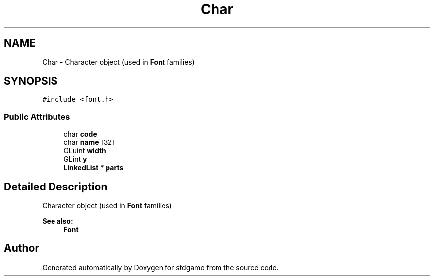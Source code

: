 .TH "Char" 3 "Tue Dec 5 2017" "stdgame" \" -*- nroff -*-
.ad l
.nh
.SH NAME
Char \- Character object (used in \fBFont\fP families)  

.SH SYNOPSIS
.br
.PP
.PP
\fC#include <font\&.h>\fP
.SS "Public Attributes"

.in +1c
.ti -1c
.RI "char \fBcode\fP"
.br
.ti -1c
.RI "char \fBname\fP [32]"
.br
.ti -1c
.RI "GLuint \fBwidth\fP"
.br
.ti -1c
.RI "GLint \fBy\fP"
.br
.ti -1c
.RI "\fBLinkedList\fP * \fBparts\fP"
.br
.in -1c
.SH "Detailed Description"
.PP 
Character object (used in \fBFont\fP families) 


.PP
\fBSee also:\fP
.RS 4
\fBFont\fP 
.RE
.PP


.SH "Author"
.PP 
Generated automatically by Doxygen for stdgame from the source code\&.
